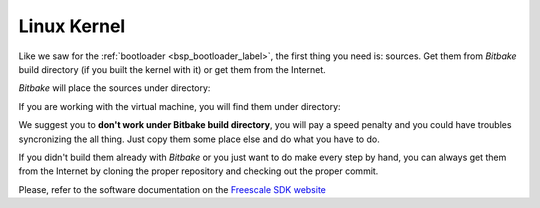 Linux Kernel
============

Like we saw for the :ref:`bootloader <bsp_bootloader_label>`, the first thing you need is: sources.
Get them from *Bitbake* build directory (if you built the kernel with it) or get them from the Internet.

*Bitbake* will place the sources under directory:

.. host::

 | /path/to/yocto/build_ls1021atwr_release/tmp/work/ls1021atwr-fsl-linux-gnueabi/linux-ls1/3.12-r0/git


If you are working with the virtual machine, you will find them under directory:

.. host::

 | /home/@user@/architech_sdk/architech/@board-alias@/yocto/build_ls1021atwr_release/tmp/work/ls1021atwr-fsl-linux-gnueabi/linux-ls1/3.12-r0/git


We suggest you to **don't work under Bitbake build directory**, you will pay a speed penalty and you could
have troubles syncronizing the all thing. Just copy them some place else and do what you have to do.

If you didn't build them already with *Bitbake* or you just want to do make every step by hand, you can
always get them from the Internet by cloning the proper repository and checking out the proper commit.

Please, refer to the software documentation on the `Freescale SDK website <http://www.freescale.com/infocenter/index.jsp?topic=%2FQORIQSDK%2F2880375.html>`_
